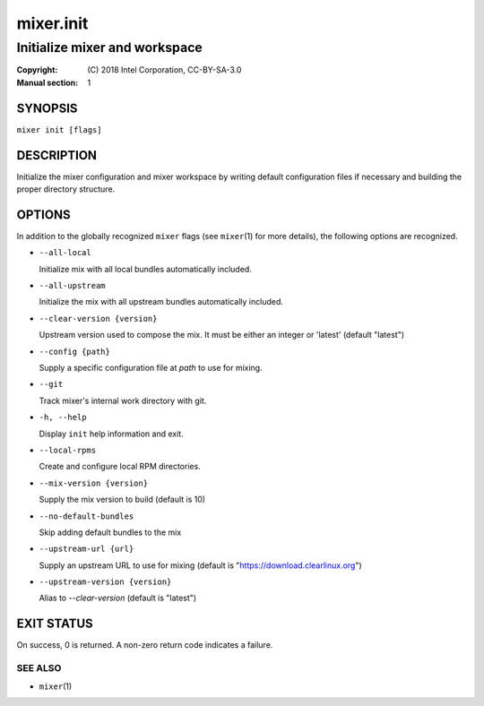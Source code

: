 ==========
mixer.init
==========

------------------------------
Initialize mixer and workspace
------------------------------

:Copyright: \(C) 2018 Intel Corporation, CC-BY-SA-3.0
:Manual section: 1


SYNOPSIS
========

``mixer init [flags]``


DESCRIPTION
===========

Initialize the mixer configuration and mixer workspace by writing default
configuration files if necessary and building the proper directory structure.

OPTIONS
=======

In addition to the globally recognized ``mixer`` flags (see ``mixer``\(1) for
more details), the following options are recognized.

-  ``--all-local``

   Initialize mix with all local bundles automatically included.

-  ``--all-upstream``

   Initialize the mix with all upstream bundles automatically included.

-  ``--clear-version {version}``

   Upstream version used to compose the mix. It must be either an integer or 'latest' (default "latest")

-  ``--config {path}``

   Supply a specific configuration file at `path` to use for mixing.

-  ``--git``

   Track mixer's internal work directory with git.

-  ``-h, --help``

   Display ``init`` help information and exit.

-  ``--local-rpms``

   Create and configure local RPM directories.

-  ``--mix-version {version}``

   Supply the mix version to build (default is 10)

-  ``--no-default-bundles``

   Skip adding default bundles to the mix

-  ``--upstream-url {url}``

   Supply an upstream URL to use for mixing (default is
   "https://download.clearlinux.org")

-  ``--upstream-version {version}``

   Alias to `--clear-version` (default is "latest")


EXIT STATUS
===========

On success, 0 is returned. A non-zero return code indicates a failure.

SEE ALSO
--------

* ``mixer``\(1)
